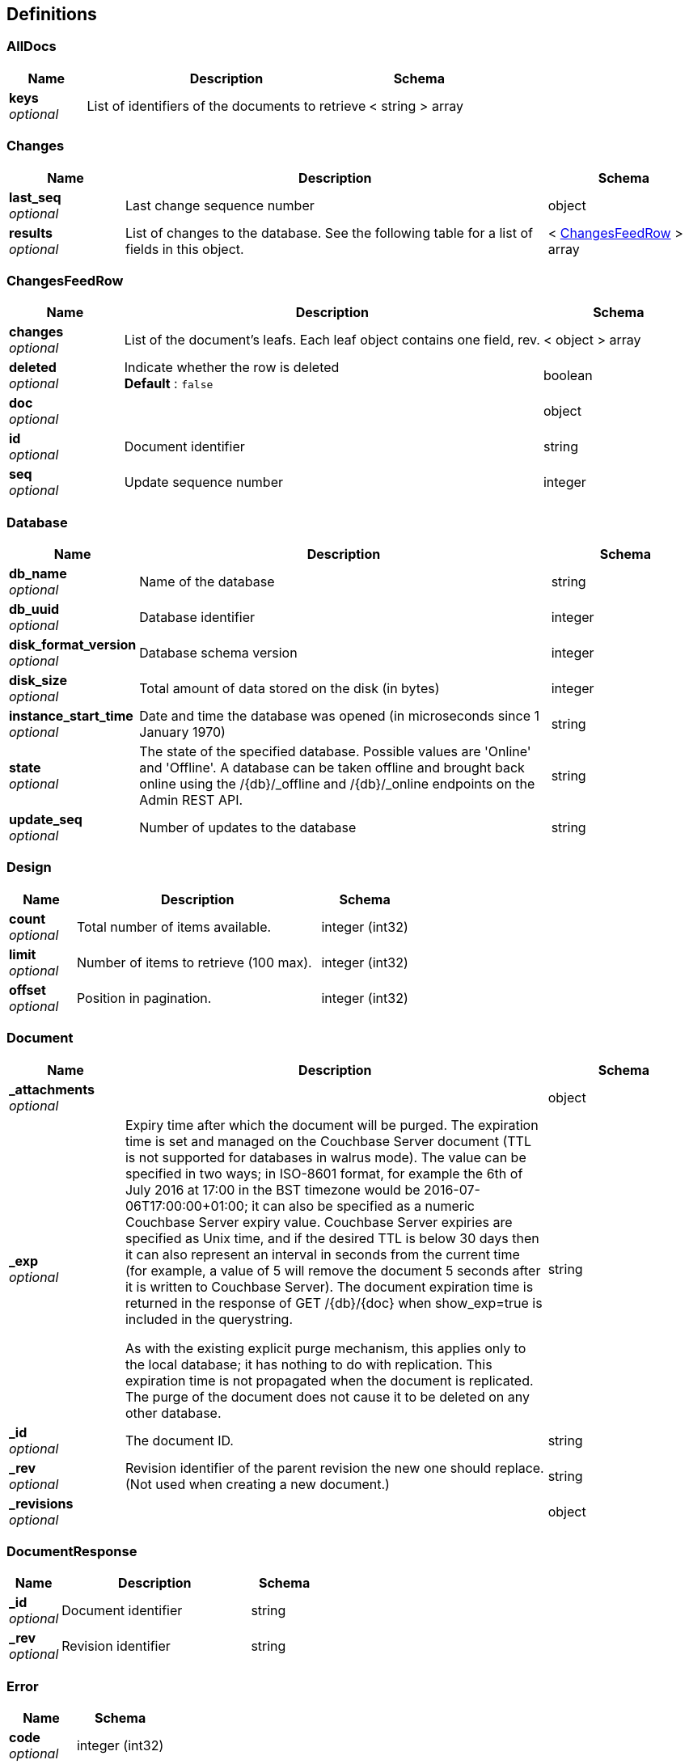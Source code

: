 
[[_definitions]]
== Definitions

[[_alldocs]]
=== AllDocs

[options="header", cols=".^3,.^11,.^4"]
|===
|Name|Description|Schema
|**keys** +
__optional__|List of identifiers of the documents to retrieve|< string > array
|===


[[_changes]]
=== Changes

[options="header", cols=".^3,.^11,.^4"]
|===
|Name|Description|Schema
|**last_seq** +
__optional__|Last change sequence number|object
|**results** +
__optional__|List of changes to the database. See the following table for a list of fields in this object.|< <<_changesfeedrow,ChangesFeedRow>> > array
|===


[[_changesfeedrow]]
=== ChangesFeedRow

[options="header", cols=".^3,.^11,.^4"]
|===
|Name|Description|Schema
|**changes** +
__optional__|List of the document's leafs. Each leaf object contains one field, rev.|< object > array
|**deleted** +
__optional__|Indicate whether the row is deleted +
**Default** : `false`|boolean
|**doc** +
__optional__||object
|**id** +
__optional__|Document identifier|string
|**seq** +
__optional__|Update sequence number|integer
|===


[[_database]]
=== Database

[options="header", cols=".^3,.^11,.^4"]
|===
|Name|Description|Schema
|**db_name** +
__optional__|Name of the database|string
|**db_uuid** +
__optional__|Database identifier|integer
|**disk_format_version** +
__optional__|Database schema version|integer
|**disk_size** +
__optional__|Total amount of data stored on the disk (in bytes)|integer
|**instance_start_time** +
__optional__|Date and time the database was opened (in microseconds since 1 January 1970)|string
|**state** +
__optional__|The state of the specified database. Possible values are 'Online' and 'Offline'. A database can be taken offline and brought back online using the /{db}/_offline and /{db}/_online endpoints on the Admin REST API.|string
|**update_seq** +
__optional__|Number of updates to the database|string
|===


[[_design]]
=== Design

[options="header", cols=".^3,.^11,.^4"]
|===
|Name|Description|Schema
|**count** +
__optional__|Total number of items available.|integer (int32)
|**limit** +
__optional__|Number of items to retrieve (100 max).|integer (int32)
|**offset** +
__optional__|Position in pagination.|integer (int32)
|===


[[_document]]
=== Document

[options="header", cols=".^3,.^11,.^4"]
|===
|Name|Description|Schema
|**_attachments** +
__optional__||object
|**_exp** +
__optional__|Expiry time after which the document will be purged. The expiration time is set and managed on the Couchbase Server document (TTL is not supported for databases in walrus mode). The value can be specified in two ways; in ISO-8601 format, for example the 6th of July 2016 at 17:00 in the BST timezone would be 2016-07-06T17:00:00+01:00; it can also be specified as a numeric Couchbase Server expiry value. Couchbase Server expiries are specified as Unix time, and if the desired TTL is below 30 days then it can also represent an interval in seconds from the current time (for example, a value of 5 will remove the document 5 seconds after it is written to Couchbase Server). The document expiration time is returned in the response of GET /{db}/{doc} when show_exp=true is included in the querystring.

As with the existing explicit purge mechanism, this applies only to the local database; it has nothing to do with replication. This expiration time is not propagated when the document is replicated. The purge of the document does not cause it to be deleted on any other database.|string
|**_id** +
__optional__|The document ID.|string
|**_rev** +
__optional__|Revision identifier of the parent revision the new one should replace. (Not used when creating a new document.)|string
|**_revisions** +
__optional__||object
|===


[[_documentresponse]]
=== DocumentResponse

[options="header", cols=".^3,.^11,.^4"]
|===
|Name|Description|Schema
|**_id** +
__optional__|Document identifier|string
|**_rev** +
__optional__|Revision identifier|string
|===


[[_error]]
=== Error

[options="header", cols=".^3,.^4"]
|===
|Name|Schema
|**code** +
__optional__|integer (int32)
|**fields** +
__optional__|string
|**message** +
__optional__|string
|===


[[_expvars]]
=== ExpVars

[options="header", cols=".^3,.^11,.^4"]
|===
|Name|Description|Schema
|**cb** +
__optional__|Variables reported by the Couchbase SDK (go_couchbase package)|object
|**cmdline** +
__optional__|Built-in variables from the Go runtime, lists the command-line arguments|object
|**mc** +
__optional__|Variables reported by the low-level memcached API (gomemcached package)|object
|**memstats** +
__optional__|Dumps a large amount of information about the memory heap and garbage collector|object
|**syncGateway_changeCache** +
__optional__||object
|**syncGateway_db** +
__optional__||object
|===


[[_forbidden]]
=== Forbidden

[options="header", cols=".^3,.^11,.^4"]
|===
|Name|Description|Schema
|**error** +
__optional__|**Default** : `"conflict"`|string
|**id** +
__optional__||string
|**reason** +
__optional__||string
|**status** +
__optional__||integer
|===


[[_logtags]]
=== LogTags

[options="header", cols=".^3,.^11,.^4"]
|===
|Name|Description|Schema
|**Access** +
__optional__|access() calls made by the sync function|boolean
|**Attach** +
__optional__|Attachment processing|boolean
|**Auth** +
__optional__|Authentication|boolean
|**Bucket** +
__optional__|Sync Gateway interactions with the bucket (verbose logging).|boolean
|**CRUD** +
__optional__|Updates made by Sync Gateway to documents (CRUD+ for verbose logging)|boolean
|**Cache** +
__optional__|Interactions with Sync Gateway's in-memory channel cache (Cache+ for verbose logging)|boolean
|**Changes** +
__optional__|Processing of _changes requests (Changes+ for verbose logging)|boolean
|**DCP** +
__optional__|DCP-feed processing (verbose logging)|boolean
|**Events** +
__optional__|Event processing (webhooks) (Events+ for verbose logging)|boolean
|**Feed** +
__optional__|Server-feed processing (Feed+ for verbose logging)|boolean
|**HTTP** +
__optional__|All requests made to the Sync Gateway REST APIs (Sync and Admin). Note that the log keyword HTTP is always enabled, which means that HTTP requests and error responses are always logged (in a non-verbose manner). HTTP+ provides more verbose HTTP logging.|boolean
|===


[[_purgebody]]
=== PurgeBody
Document ID


[options="header", cols=".^3,.^11,.^4"]
|===
|Name|Description|Schema
|**a_doc_id** +
__optional__|Only possible value is `[&quot;*&quot;]`. It permanently removes all revisions for that document ID.|< enum (*) > array
|===


[[_queryresult]]
=== QueryResult

[options="header", cols=".^3,.^11,.^4"]
|===
|Name|Description|Schema
|**offset** +
__optional__|Starting index of the returned rows.|string
|**rows** +
__optional__||< <<_queryrow,QueryRow>> > array
|**total_rows** +
__optional__|Number of documents in the database. This number is not the number of rows returned.|integer
|===


[[_queryrow]]
=== QueryRow

[options="header", cols=".^3,.^11,.^4"]
|===
|Name|Description|Schema
|**doc** +
__optional__|The document body. This is only returned if `include_docs=true` is specified in the URL.|object
|**id** +
__optional__|The ID of the document.|string
|**key** +
__optional__|The key in the output row.|object
|**value** +
__optional__|The value in the output row.|object
|===


[[_replication]]
=== Replication

[options="header", cols=".^3,.^11,.^4"]
|===
|Name|Description|Schema
|**ok** +
__optional__|Indicates whether the replication operation was successful|boolean
|**session_id** +
__optional__|Session identifier|string
|===


[[_serverdata_model]]
=== ServerData_model

[options="header", cols=".^3,.^11,.^4"]
|===
|Name|Description|Schema
|**couchdb** +
__optional__|Contains the string 'Welcome' (this is required for compatibility with CouchDB)|string
|**vendor/name** +
__optional__|The server type ('Couchbase Sync Gateway)|string
|**vendor/version** +
__optional__|The server version|string
|**version** +
__optional__|Sync Gateway version number|string
|===


[[_session]]
=== Session

[options="header", cols=".^3,.^11,.^4"]
|===
|Name|Description|Schema
|**authentication_handlers** +
__optional__|List of authentication methods.|< string > array
|**ok** +
__optional__|Always true if the operation was successful.|boolean
|**userCtx** +
__optional__||<<_usercontext,UserContext>>
|===


[[_success]]
=== Success

[options="header", cols=".^3,.^11,.^4"]
|===
|Name|Description|Schema
|**id** +
__optional__|Design document identifier|string
|**ok** +
__optional__|Indicates whether the operation was successful|boolean
|**rev** +
__optional__|Revision identifier|string
|===


[[_user]]
=== User

[options="header", cols=".^3,.^11,.^4"]
|===
|Name|Description|Schema
|**admin_channels** +
__optional__|Array of channel names to give the user access to|< string > array
|**admin_roles** +
__optional__|Array of role names to assign to this user|< string > array
|**all_channels** +
__optional__|Array of channel names the user is given access to|< string > array
|**disabled** +
__optional__|Boolean property to disable this user. The user will not be able to login if this property is set to true.|boolean
|**email** +
__optional__|Email of the user that will be created.|string
|**name** +
__optional__|Name of the user that will be created|string
|**password** +
__optional__|Password of the user that will be created. Required, unless the allow_empty_password Sync Gateway per-database configuration value is set to true, in which case the password can be omitted.|string
|**roles** +
__optional__|Array of role names the user is given access to|< string > array
|===


[[_usercontext]]
=== UserContext
Context for this user.


[options="header", cols=".^3,.^11,.^4"]
|===
|Name|Description|Schema
|**channels** +
__optional__|Key-value pairs with a channel name as the key and the sequence number that granted the user access to the channel as value. `!` is the public channel and every user has access to it.|object
|**name** +
__optional__|The user's name.|string
|===


[[_view]]
=== View

[options="header", cols=".^3,.^11,.^4"]
|===
|Name|Description|Schema
|**_rev** +
__optional__|Revision identifier of the parent revision the new one should replace. (Not used when creating a new document.)|string
|**views** +
__optional__|List of views to save on this design document.|object
|===



